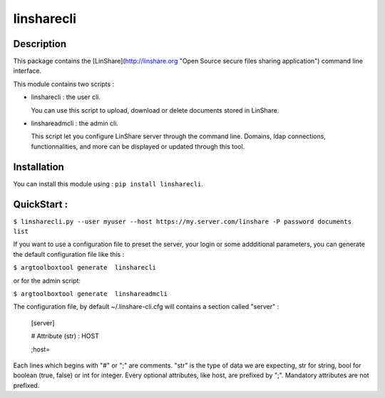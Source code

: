 linsharecli
============

Description
-----------

This package contains the [LinShare](http://linshare.org "Open Source secure
files sharing application") command line interface.

This module contains two scripts :

* linsharecli : the user cli.

  You can use this script to upload, download or delete documents stored in
  LinShare. 

* linshareadmcli : the admin cli.

  This script let you configure LinShare server through the command line.
  Domains, ldap connections, functionnalities, and more can be displayed or
  updated through this tool.

Installation
------------

You can install this module using : ``pip install linsharecli``.


QuickStart :
------------

``$ linsharecli.py --user myuser --host https://my.server.com/linshare -P password documents list``

If you want to use a configuration file to preset the server, your login or some
addditional parameters, you can generate the default configuration file like
this :

``$ argtoolboxtool generate  linsharecli``

or for the admin script:

``$ argtoolboxtool generate  linshareadmcli``


The configuration file, by default ~/.linshare-cli.cfg will  contains a section
called "server" :

 [server]

 # Attribute (str) : HOST

 ;host=



Each lines which begins with "#" or ";" are comments.
"str" is the type of data we are expecting, str for string, bool for boolean (true, false) or int for integer.
Every optional attributes, like host, are prefixed by ";".
Mandatory attributes are not prefixed.


